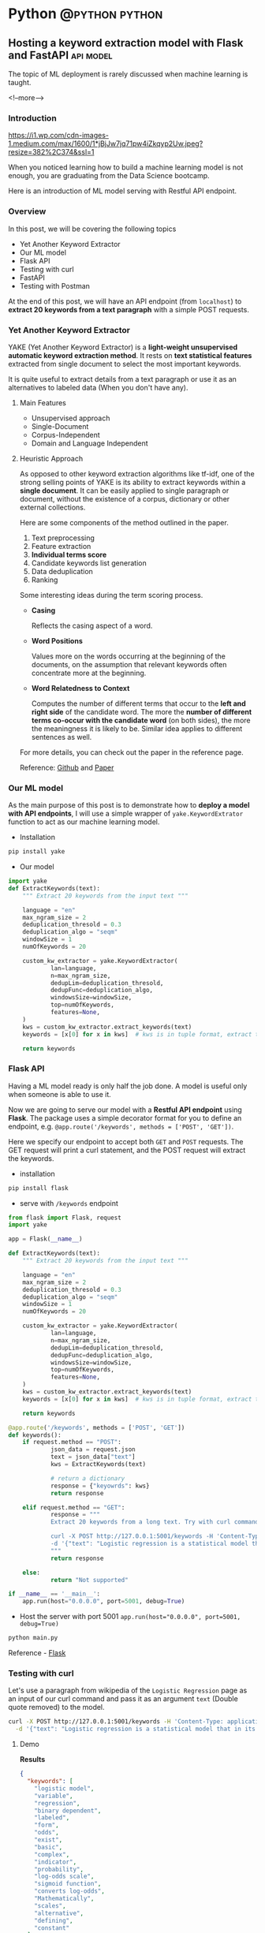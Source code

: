 #+STARTUP: content
#+OPTIONS: \n:t
#+OPTIONS: ^:{}
#+HTML_HEAD: <base target="_blank">
#+hugo_base_dir: ../
#+hugo_section: ./posts
#+hugo_weight: auto
#+hugo_auto_set_lastmod: t

#+author: Billy Lam

* Python                                                                :@python:python:

** Hosting a keyword extraction model with Flask and FastAPI     :api:model:
:PROPERTIES:
:EXPORT_FILE_NAME: model-hosting
:EXPORT_DATE: 2021-06-28
:EXPORT_HUGO_MENU: :menu "main"
:EXPORT_HUGO_WEIGHT: 20
:EXPORT_HUGO_CUSTOM_FRONT_MATTER: :nolastmod true :cover https://storage.googleapis.com/billylkc-blog-image/images/posts/12-model-hosting/thumbnails.jpg
:DESCRIPTION: Hosting a keyword extraction model with Flask and FastAPI. Deploy your ML model with RESTFUL API endpoints. YAKE keyword extractor. Swagger documentation. Post request with python.
:EXPORT_TITLE: Hosting a keyword extraction model with Flask and FastAPI
:SUMMARY: Hosting a keyword extraction model with Flask and FastAPI
:END:

The topic of ML deployment is rarely discussed when machine learning is taught.

<!--more-->

*** Introduction

[[https://i1.wp.com/cdn-images-1.medium.com/max/1600/1*jBjJw7jq71pw4iZkqyp2Uw.jpeg?resize=382%2C374&ssl=1]]

When you noticed learning how to build a machine learning model is not enough, you are graduating from the Data Science bootcamp.

Here is an introduction of ML model serving with Restful API endpoint.

*** Overview

In this post, we will be covering the following topics
- Yet Another Keyword Extractor
- Our ML model
- Flask API
- Testing with curl
- FastAPI
- Testing with Postman

At the end of this post, we will have an API endpoint (from ~localhost~) to *extract 20 keywords from a text paragraph* with a simple POST requests.

*** Yet Another Keyword Extractor

YAKE (Yet Another Keyword Extractor) is a *light-weight unsupervised automatic keyword extraction method*. It rests on *text statistical features* extracted from single document to select the most important keywords.

It is quite useful to extract details from a text paragraph or use it as an alternatives to labeled data (When you don't have any).

**** Main Features
- Unsupervised approach
- Single-Document
- Corpus-Independent
- Domain and Language Independent

**** Heuristic Approach

As opposed to other keyword extraction algorithms like tf-idf, one of the strong selling points of YAKE is its ability to extract keywords within a *single document*. It can be easily applied to single paragraph or document, without the existence of a corpus, dictionary or other external collections.

Here are some components of the method outlined in the paper.

1. Text preprocessing
2. Feature extraction
3. **Individual terms score**
4. Candidate keywords list generation
5. Data deduplication
6. Ranking

Some interesting ideas during the term scoring process.
- *Casing*

  Reflects the casing aspect of a word.

- *Word Positions*

  Values more on the words occurring at the beginning of the documents, on the assumption that relevant keywords often concentrate more at the beginning.

- *Word Relatedness to Context*

  Computes the number of different terms that occur to the *left and right side* of the candidate word. The more the **number of different terms co-occur with the candidate word** (on both sides), the more the meaningness it is likely to be. Similar idea applies to different sentences as well.

For more details, you can check out the paper in the reference page.

Reference: [[https://github.com/LIAAD/yake][Github]] and [[https://repositorio.inesctec.pt/bitstream/123456789/7623/1/P-00N-NF5.pdf][Paper]]


*** Our ML model
As the main purpose of this post is to demonstrate how to *deploy a model with API endpoints*, I will use a simple wrapper of ~yake.KeywordExtrator~ function to act as our machine learning model.

- Installation

#+BEGIN_SRC python
pip install yake
#+END_SRC

- Our model

#+BEGIN_SRC python
    import yake
    def ExtractKeywords(text):
        """ Extract 20 keywords from the input text """

        language = "en"
        max_ngram_size = 2
        deduplication_thresold = 0.3
        deduplication_algo = "seqm"
        windowSize = 1
        numOfKeywords = 20

        custom_kw_extractor = yake.KeywordExtractor(
                lan=language,
                n=max_ngram_size,
                dedupLim=deduplication_thresold,
                dedupFunc=deduplication_algo,
                windowsSize=windowSize,
                top=numOfKeywords,
                features=None,
        )
        kws = custom_kw_extractor.extract_keywords(text)
        keywords = [x[0] for x in kws]  # kws is in tuple format, extract the text part

        return keywords
#+END_SRC

*** Flask API

Having a ML model ready is only half the job done. A model is useful only when someone is able to use it.

Now we are going to serve our model with a *Restful API endpoint* using *Flask*. The package uses a simple decorator format for you to define an endpoint, e.g. ~@app.route('/keywords', methods = ['POST', 'GET'])~.

Here we specify our endpoint to accept both ~GET~ and ~POST~ requests. The GET request will print a curl statement, and the POST request will extract the keywords.

- installation
#+BEGIN_SRC python
pip install flask
#+END_SRC

- serve with ~/keywords~ endpoint
#+BEGIN_SRC python
  from flask import Flask, request
  import yake

  app = Flask(__name__)

  def ExtractKeywords(text):
      """ Extract 20 keywords from the input text """

      language = "en"
      max_ngram_size = 2
      deduplication_thresold = 0.3
      deduplication_algo = "seqm"
      windowSize = 1
      numOfKeywords = 20

      custom_kw_extractor = yake.KeywordExtractor(
              lan=language,
              n=max_ngram_size,
              dedupLim=deduplication_thresold,
              dedupFunc=deduplication_algo,
              windowsSize=windowSize,
              top=numOfKeywords,
              features=None,
      )
      kws = custom_kw_extractor.extract_keywords(text)
      keywords = [x[0] for x in kws]  # kws is in tuple format, extract the text part

      return keywords

  @app.route('/keywords', methods = ['POST', 'GET'])
  def keywords():
      if request.method == "POST":
              json_data = request.json
              text = json_data["text"]
              kws = ExtractKeywords(text)

              # return a dictionary
              response = {"keyowrds": kws}
              return response

      elif request.method == "GET":
              response = """
              Extract 20 keywords from a long text. Try with curl command. <br/><br/><br/>

              curl -X POST http://127.0.0.1:5001/keywords -H 'Content-Type: application/json' \
              -d '{"text": "Logistic regression is a statistical model that in its basic form uses a logistic function to model a binary dependent variable, although many more complex extensions exist. In regression analysis, logistic regression[1] (or logit regression) is estimating the parameters of a logistic model (a form of binary regression). Mathematically, a binary logistic model has a dependent variable with two possible values, such as pass/fail which is represented by an indicator variable, where the two values are labeled 0 and 1. In the logistic model, the log-odds (the logarithm of the odds) for the value labeled 1 is a linear combination of one or more independent variables (predictors); the independent variables can each be a binary variable (two classes, coded by an indicator variable) or a continuous variable (any real value). The corresponding probability of the value labeled 1 can vary between 0 (certainly the value 0) and 1 (certainly the value 1), hence the labeling; the function that converts log-odds to probability is the logistic function, hence the name. The unit of measurement for the log-odds scale is called a logit, from logistic unit, hence the alternative names. Analogous models with a different sigmoid function instead of the logistic function can also be used, such as the probit model; the defining characteristic of the logistic model is that increasing one of the independent variables multiplicatively scales the odds of the given outcome at a constant rate, with each independent variable having its own parameter; for a binary dependent variable this generalizes the odds ratio."}'
              """
              return response

      else:
              return "Not supported"

  if __name__ == '__main__':
      app.run(host="0.0.0.0", port=5001, debug=True)

#+END_SRC

- Host the server with port 5001 ~app.run(host="0.0.0.0", port=5001, debug=True)~
#+BEGIN_SRC bash
python main.py
#+END_SRC

Reference - [[https://flask.palletsprojects.com/en/2.0.x/][Flask]]

*** Testing with curl

Let's use a paragraph from wikipedia of the ~Logistic Regression~ page as an input of our curl command and pass it as an argument ~text~ (Double quote removed) to the model.

#+BEGIN_SRC bash
curl -X POST http://127.0.0.1:5001/keywords -H 'Content-Type: application/json' \
  -d '{"text": "Logistic regression is a statistical model that in its basic form uses a logistic function to model a binary dependent variable, although many more complex extensions exist. In regression analysis, logistic regression[1] (or logit regression) is estimating the parameters of a logistic model (a form of binary regression). Mathematically, a binary logistic model has a dependent variable with two possible values, such as pass/fail which is represented by an indicator variable, where the two values are labeled 0 and 1. In the logistic model, the log-odds (the logarithm of the odds) for the value labeled 1 is a linear combination of one or more independent variables (predictors); the independent variables can each be a binary variable (two classes, coded by an indicator variable) or a continuous variable (any real value). The corresponding probability of the value labeled 1 can vary between 0 (certainly the value 0) and 1 (certainly the value 1), hence the labeling; the function that converts log-odds to probability is the logistic function, hence the name. The unit of measurement for the log-odds scale is called a logit, from logistic unit, hence the alternative names. Analogous models with a different sigmoid function instead of the logistic function can also be used, such as the probit model; the defining characteristic of the logistic model is that increasing one of the independent variables multiplicatively scales the odds of the given outcome at a constant rate, with each independent variable having its own parameter; for a binary dependent variable this generalizes the odds ratio."}'
#+END_SRC

**** Demo



[[https://storage.googleapis.com/billylkc-blog-image/images/posts/12-model-hosting/flask-q.gif]]



*Results*
#+BEGIN_SRC json
{
  "keywords": [
    "logistic model",
    "variable",
    "regression",
    "binary dependent",
    "labeled",
    "form",
    "odds",
    "exist",
    "basic",
    "complex",
    "indicator",
    "probability",
    "log-odds scale",
    "sigmoid function",
    "converts log-odds",
    "Mathematically",
    "scales",
    "alternative",
    "defining",
    "constant"
  ]
}

#+END_SRC



The result is actually quite good given its unsupervised nature. We can see some important keywords like *log-odds, sigmoid function and binary* in the result.


*** FastAPI

Apart from Flask that we just introduced, there is another popular package to host API endpoints - FastAPI. \\

*FastAPI* is a modern, fast and popular web framework for building APIs based on standard Python type hints. It is a high performant package, and it is on par with some popular framework written in **NodeJS** and **Go**.

Let's try to host our keywords model again with FastAPI.

- Key steps

  + Both *Input* and *Output Object* inherit ~pydantic.Basemodel~ object
  + Use python *type hints* ~str~ (input) and ~List[str]~ (output) to define field types of the objects
  + Use Objects as input/output parameter =Response/Paragraph=

#+BEGIN_SRC python
  # Input object with a text field
  class Paragraph(BaseModel):
      text: str

  # Output object with keywords as field
  class Response(BaseModel):
      keywords: List[str]

  @app.post("/keywords", response_model=Response)
  def keywords_two(p: Paragraph):
      ...
      return Response(keywords=kw)

#+END_SRC

- Code
#+BEGIN_SRC python
  from fastapi import FastAPI
  from pydantic import BaseModel
  from typing import List
  import yake

  # Input
  class Paragraph(BaseModel):
      text: str

  # Output
  class Response(BaseModel):
      keywords: List[str]

  app = FastAPI()

  def ExtractKeywords(text):
      """ Extract 20 keywords from the input text """

      language = "en"
      max_ngram_size = 2
      deduplication_thresold = 0.3
      deduplication_algo = "seqm"
      windowSize = 1
      numOfKeywords = 20

      custom_kw_extractor = yake.KeywordExtractor(
          lan=language,
          n=max_ngram_size,
          dedupLim=deduplication_thresold,
          dedupFunc=deduplication_algo,
          windowsSize=windowSize,
          top=numOfKeywords,
          features=None,
      )
      kws = custom_kw_extractor.extract_keywords(text)
      keywords = [x[0] for x in kws]  # kws is in tuple format, extract the text part

      return keywords


  @app.post("/keywords", response_model=Response)
  def keywords(p: Paragraph):
      kw = ExtractKeywords(p.text)
      return Response(keywords=kw)

#+END_SRC

- Host

  a) Install fastapi and uvicorn
  #+BEGIN_SRC bash
    pip install fastapi
    pip install uvicorn
  #+END_SRC

  b) Host FastAPI with uvicorn
  #+BEGIN_SRC bash
    uvicorn main:app --host 0.0.0.0 --port 5001 --reload --debug --workers 3
  #+END_SRC

- Documentation

  FastAPI creates a documentation page for you by default using the [[https://swagger.io/tools/swagger-ui/][Swagger UI]]. You can open the documentation page with ~http://localhost:5001/docs~.
  If you follow the schema definition, you can have a nice looking API documentation with some examples as well.

#+CAPTION: Auto generated Swagger API doc
[[https://storage.googleapis.com/billylkc-blog-image/images/posts/12-model-hosting/swagger.png]]

Reference - [[https://fastapi.tiangolo.com/https://fastapi.tiangolo.com/][FastAPI]] and [[https://fastapi.tiangolo.com/tutorial/schema-extra-example/][Declare Request Example]]

*** Testing with Postman

**** Demo


[[https://storage.googleapis.com/billylkc-blog-image/images/posts/12-model-hosting/fastapi-q.gif]]

*** Complete example

You can find the complete examples here - [[https://github.com/billylkc/blogposts/blob/7_flask_api/main.py][Flask]] and [[https://github.com/billylkc/blogposts/blob/8_fastapi/main.py][FastAPI]]


*** Final thoughts

Here we introduced two different frameworks (*Flask* and *FastAPI*) to serve our keyword extraction model on our local machine. While Flask being more popular among web developers, and FastAPI being more performant, it is both pretty easy to use.

Hopefully you can see how easy it is for you to host the model using the frameworks. If you have any questions or feedback, feel free to leave a comment.

Happy Coding!


_

Reference:
- Photo by [Ilyuza Mingazova](https://unsplash.com/@ilyuza?utm_source=unsplash&utm_medium=referral&utm_content=creditCopyText) on [Unsplash](https://unsplash.com/s/photos/serfing?utm_source=unsplash&utm_medium=referral&utm_content=creditCopyText)
- YAKE - [[https://github.com/LIAAD/yake][Github]] and [[https://repositorio.inesctec.pt/bitstream/123456789/7623/1/P-00N-NF5.pdf][Paper]]
- Flask and FastAPI - [[https://flask.palletsprojects.com/en/2.0.x/][Here]] and [[https://fastapi.tiangolo.com/https://fastapi.tiangolo.com/][Here]]



** TODO Definitive guide to python debugging with pdb and VS Code :workflow:
:PROPERTIES:
:EXPORT_FILE_NAME: python-debugging-with-pdb
:EXPORT_DATE: 2021-07-12
:EXPORT_HUGO_MENU: :menu "main"
:EXPORT_HUGO_WEIGHT: 20
:EXPORT_HUGO_CUSTOM_FRONT_MATTER: :nolastmod true :cover https://storage.googleapis.com/billylkc-blog-image/images/posts/14-debug/thumbnails.jpg
:DESCRIPTION: Definitive guide to python debugging with pdb and Visual Studio Code for Data Scientist. pdb cheatsheet.
:EXPORT_TITLE: Definitive guide to python debugging with pdb and Visual Studio Code
:SUMMARY: Definitive guide to python debugging with pdb and Visual Studio Code.
:END:

I don't know where you are, I don't know how you work. But I will find you, And.. \\


I will fix you - TheRaxTon

<!--more-->

*** Introduction
#+BEGIN_QUOTE
The only way to be a zero bug programmer is to not write any code. No Cap.
#+END_QUOTE

Tooling plays an important roles in debugging. It is like you can do all your calculation with a pen, it is just easier with a calculator.

This post is a gentle introduction of the debugging tools ~pdb~ and ~debugging mode~ in Visual Studio Code. Hopefully you will have a better understanding on what functionalities a good debugger offers.

*** Overview
In this post, we will be covering the following topics
- Create a group by function for debugging
- Introduction to pdb
- pdb demo
- Debugging in Visual Studio Code
- Debug mode Demo

*** Create a group by function for debugging
Turns out it is not easy for me to find a good function for debugging demo. I am just going to use one of my favorite ~group by apply~ function for demostration. It seems a lot of code, but it simply generates some dummy grouped data, then run a regression model for each group.

\\

**Functions**
1. *generate_trend* - Generates dummy trend data with slope and intercept with a gaussian noise

2. *generate_noise* - A wrapper function to return a guassian noise

3. *build_super_model* - Just a simple regression model with a cool name

4. *main* - Calls the group by apply function and display the result

\\

**** a) Generate trend

A simple function to generate dummy data with a slope and intercept

#+BEGIN_SRC python
  def generate_trend(slope, intercept, group, size=1000):
      """ Generate dummy trend data with slope and intercept with a gaussian noise """

      idx = np.arange(start=1, stop=size + 1, step=1)
      y = [slope * x + intercept for x in idx]
      noise = generate_noise(0, 3, size)

      dict = {
              "x": idx,
              "y": np.add(y, noise),
              "group": group,
      }
      df = pd.DataFrame(dict)

      return df


  def generate_noise(mu, sigma, size):
      """ Gaussian noise """
      return np.random.normal(mu, sigma, size)
#+END_SRC

Result
#+BEGIN_SRC python
df = generate_trend(slope=2, intercept=3, group="A", size=5)
print(df)

    x   y        group
0   1   6.490142     A
1   2   6.585207     A
2   3  10.943066     A
3   4  15.569090     A
4   5  12.297540     A

#+END_SRC

**** b) Generate noise

Wrapper function to generate a guassian noise

#+BEGIN_SRC python
  def generate_noise(mu, sigma, size):
        """ Gaussian noise """
        return np.random.normal(mu, sigma, size)
#+END_SRC

Result
#+BEGIN_SRC python
  noise = generate_noise(mu=0, sigma=1, size=10)
  print(noise)

  [ 0.49671415 -0.1382643   0.64768854  1.52302986 -0.23415337 -0.23413696
    1.57921282  0.76743473 -0.46947439  0.54256004]
#+END_SRC

**** c ) Build super model
#+BEGIN_SRC python
  def build_super_model(dd):
      """
      Super Model

      Args:
        dd (Dataframe): Grouped Dataframe

      Return:
        result (Dataframe): Linear Model coefficient with Test set evlauation metrics (e.g. rmse, mape, etc..)
      """
      # TODO: add cross validation
      # Split training and testing set
      X = np.array(dd.x).reshape((-1, 1))
      y = dd.y
      X_train, X_test, y_train, y_test = train_test_split(
              X, y, test_size=0.2, random_state=42
      )

      # Fit model with train set
      lm = LinearRegression()
      lm.fit(X_train, y_train)

      # Predict on test set
      y_pred = lm.predict(X_test)
      rmse = mean_squared_error(y_test, y_pred, squared=False)
      mape = mean_absolute_percentage_error(y_test, y_pred)

      result = pd.DataFrame.from_dict(
              {
                      "coef": lm.coef_,
                      "intercept": lm.intercept_,
                      "rmse": rmse,
                      "mape": mape,
              }
      )

      return result
#+END_SRC

Result
#+BEGIN_SRC python
  df_A = generate_trend(slope=2.3, intercept=3.1, group="A", size=1_000)
  df_B = generate_trend(slope=1, intercept=2, group="B", size=1_000)
  df = pd.concat(objs=[df_A, df_B], axis=0)
  result = df.groupby("group").apply(lambda x: build_super_model(x))
  result = result.droplevel(1)
  result.reset_index(drop=False, inplace=True)

  print(result)

      group     coef  intercept      rmse      mape
    0     A  2.30039   2.982111  2.924085  0.004046
    1     B  0.99966   2.425999  3.011673  0.010840


#+END_SRC

**** d ) Main function

#+BEGIN_SRC python
  def main():

      slopes = [1, 0.4, 0.8]
      intercepts = [3, 4, 5]
      groups = ["a", "b", "c"]

      dfs = map(
              generate_trend,
              slopes,
              intercepts,
              groups,
      )
      df = pd.concat(dfs, 0)

      result = df.groupby("group").apply(lambda x: build_super_model(x))
      result = result.droplevel(1)
      result.reset_index(drop=False, inplace=True)

      # Print result
      print("------------------")
      print("Raw Data \n")
      print(df.head())
      print(df.shape)

      print("------------------")
      print("Predicted \n")
      print(result)

      print("------------------")
      print("Actual \n")
      dict = {
              "group": groups,
              "coef": slopes,
              "intercepte": intercepts,
      }
      print(pd.DataFrame.from_dict(dict))
      print("------------------")


  if __name__ == "__main__":
        main()

#+END_SRC

Result
#+BEGIN_SRC python
------------------
Raw Data

   x          y group
0  1   5.490142     a
1  2   4.585207     a
2  3   7.943066     a
3  4  11.569090     a
4  5   7.297540     a
(3000, 3)
------------------
Predicted

  group      coef  intercept      rmse      mape
0     a  1.000390   2.882111  2.924085  0.009209
1     b  0.399660   4.425999  3.011673  0.024028
2     c  0.800198   4.965771  2.989898  0.014437
------------------
Actual

  group  coef  intercepte
0     a   1.0           3
1     b   0.4           4
2     c   0.8           5
------------------


#+END_SRC

Hey you made it this far for our demo settings. Congrats!    \\

Now let the fun part begins! This example is specifically picked so that you know what it does, but you may not understand fully for some of the steps.

*** pdb

The Python debugger ~pdb~ implements an **interactive debugging environment** that you can use with any of your programs written in Python.

With features that let you pause your program, look at what values your variables are set to, and go through program execution in a discrete step-by-step manner, you can more fully understand what your program is doing and find bugs that exist in the logic or troubleshoot known issues.

Here is a little Cheatsheet.

\\

*Basic commands*
#+CAPTION: Basic commands
#+ATTR_HTML: :class table table-striped table-dark
| Command               | Description                 |
|-----------------------+-----------------------------|
| **(h)** help          | List all available commands |
| **(q)** quit          | Quit debug session          |
| **(l)** list          | List a few lines            |
| **(b 10)** breakpoint | Set break point at line 10  |


#+CAPTION: Navigation and debugging
| Command                          | Description                   |
|----------------------------------+-------------------------------|
| **(l)** list                     | List a few lines              |
| **(n)** next                     | Move to next line             |
|----------------------------------+-------------------------------|
| **(s)** step                     | Step into function            |
| **(j)** jump                     | Jump                          |
| **ENTER**                        | Repeat last command           |
| **(p)** print **/expr/**         | Print variable /expr/         |
| **(pp)** pretty print **/expr/** | Pretty Print /expr/           |
|----------------------------------+-------------------------------|
| **(b)** break                    | Show all break point          |
| **(b)** break **/num/**          | Set break point at line /num/ |
| **(c)** continue                 | Continue til next break point |
|----------------------------------+-------------------------------|
| **locals()**                     | List local variables          |

Reference: [[https://appletree.or.kr/quick_reference_cards/Python/Python%20Debugger%20Cheatsheet.pdf][Python Debugger Cheatsheet]]

*** Demo Demo
Debugging plans
-

*** Debugging in Visual Studio Code
*** Final thoughts

By now you should have a basic understanding of how debugging works in Python, as well as the tools available in pdb (standard library), to graphical debugging (IDE like Visual Studio Code). Using a debugger for your codebases is really going to supercharge your productivity. Let's give it a try today!


Happy Coding!


_

Reference:
- Photo by [Nubelson Fernandes](https://unsplash.com/@nublson?utm_source=unsplash&utm_medium=referral&utm_content=creditCopyText) on [Unsplash](https://unsplash.com/s/photos/debugging?utm_source=unsplash&utm_medium=referral&utm_content=creditCopyText)


** Getting HKEX data with Quandl in Python                             :api:
:PROPERTIES:
:EXPORT_FILE_NAME: hkex-with-python
:EXPORT_DATE: 2021-06-21
:EXPORT_HUGO_MENU: :menu "main"
:EXPORT_HUGO_WEIGHT: 30
:EXPORT_HUGO_CUSTOM_FRONT_MATTER: :nolastmod true :cover https://storage.googleapis.com/billylkc-blog-image/images/posts/11-quandl/thumbnails.jpg
:DESCRIPTION: Getting HKEX data with Quandl in Python. Historical daily HKEX data using API. Stock exchange in Yahoo Finance Hong Kong.
:EXPORT_TITLE: Getting HKEX data with Quandl in Python
:SUMMARY: Getting HKEX data with Quandl in Python
:END:

Free alternatives to get HKEX daily stock data after Yahoo Finance

<!--more-->

*** Introduction
Free Quandl Stock API for HK stock data.

Getting a stable source of daily stock data is all I needed. And since Yahoo Finance shutdown their API, I have been looking for a free alternative data source. In this post, I will quickly show you how we can get some daily stock price data from HK Stock Exchange Market with the [[https://www.quandl.com/][Quandl]] Python API.


*** Overview

In this article, we will be covering the following topics

- Introduction to Quandl Python API

- Basic setup and quick exploration

- Getting 10 days of records for all stocks

*** Quandl Python API
**Quandl** is a marketplace for financial, economic and alternative data delivered in modern formats for today's financial analysts. It provides free API (Python, Excel, Matlab, R, etc..) for registered users. You can register and get a **free API key** - [[https://www.quandl.com/sign-up][Here]]. The setup should be quite straight forward.

Here is an usage table of the free tier for your reference. We will be using the free tier as an example.

#+CAPTION: Rate Limits
|---------+-------------------+--------------------|
| Tier    | Requests per Day  | Concurrent Request |
|---------+-------------------+--------------------|
| Free    | 50,000 calls/day  | 1                  |
| Premium | 720,000 calls/day | -                  |
|---------+-------------------+--------------------|

Reference: [[https://help.quandl.com/article/132-how-much-does-quandl-data-cost][Quandl Pricing]] and [[https://docs.quandl.com/docs][Usage rate]]

*** Basic setup and quick exploration

**** a) Install package

#+BEGIN_EXAMPLE
pip install quandl
#+END_EXAMPLE

**** b) Set up environment variable

Given that the free API key is not a 'secret' secret. Putting the token in an environment variable would serve the purpose for this demo.


- Open your =~/.bashrc= and add the following line **(Persistent)** \\

In =~/.bashrc=


  #+BEGIN_SRC bash
    export QUANDL_TOKEN="YOUR_API_TOKEN"
  #+END_SRC

In command line


  #+BEGIN_SRC bash
    source ~/.bashrc
  #+END_SRC

- Or simply run in the command line **(One off)**


  #+BEGIN_SRC bash
    export QUANDL_TOKEN="YOUR_API_TOKEN"
  #+END_SRC

**** c) Quick demo

It is quite straight forward to get the data, just call it with the **stock code** ~HKEX/00005~ and ~quandl.get~ function.

#+BEGIN_SRC python :session :results value
  import os
  import requests
  import pandas as pd
  import quandl
  import numpy as np

  pd.set_option('display.max_columns', None)
  quandl.ApiConfig.api_key = os.environ['QUANDL_TOKEN']

  num = 5     # HSBC
  code = str(num).zfill(5)
  code_str = "HKEX/{}".format(code)
  data = quandl.get(code_str, rows = 10)
  data['Code'] = code

  print(data)

#+END_SRC



*** Getting data

Let's extend our example and try to get **all the stocks** in the past 10 days.

**** a) Get a list of all codes

As the list of all listed companies are likely to change, let's get the latest one from the HKEX page - [[https://www.hkexnews.hk/sdw/search/stocklist_c.aspx?sortby=stockcode&shareholdingdate=20210621][Here]].

We are going to the page, get the text from the cells of the table, then use regular expression to capture the stock code with 5 digits value (e.g. 00005). I will leave the introduction to BeautifulSoup for another post 😁.

#+BEGIN_SRC python
  from bs4 import BeautifulSoup
  from datetime import datetime
  from typing import List
  import requests
  import re
  import pandas as pd
  import numpy as np
  import quandl


  def get_codes() -> List[int]:

      """
      Get all the codes from the listed companies in HK main board from HKEX page

      Args:
              None

      Returns:
              codes ([]int): List of codes in HKEX main board

      Example:
              codes = get_codes()

      Data preview:
              [1, 2, 3, 4, 5, 6, 7, 8, 9, 10, ..]
      """

      regex = re.compile(r"\s*(\d{5})(.*)")  # Get 5 digit codes only
      url = "https://www.hkexnews.hk/sdw/search/stocklist_c.aspx?sortby=stockcode&shareholdingdate={}".format(
              datetime.today().strftime("%Y%m%d")
      ) # derive url, e.g. https://www.hkexnews.hk/sdw/search/stocklist_c.aspx?sortby=stockcode&shareholdingdate=20210621

      res = requests.get(url)
      soup = BeautifulSoup(res.text, "html.parser")

      codes = []
      for s in soup.select("table.table > tbody > tr"):
              text = s.get_text().replace(" ", "").strip()  # Replace extra spaces
              matchResult = regex.search(text)

              if matchResult:
                      code = int(matchResult.group(1).lstrip("0"))  # Convert to int, e.g. 00005 to 5

                      if code <= 10000:  # main board only
                              codes.append(code)

      return codes

#+END_SRC

**** b) Get individual stock (First try)

Here we are having a function with input as stock code (int) and return a dataframe of the historical records.

**Remarks**: This implementation is **rate limited** with the package function =quandl.get= as free account.

#+BEGIN_SRC python
  import pandas as pd
  import numpy as np
  import quandl

  pd.set_option("display.max_columns", None)
  quandl.ApiConfig.api_key = os.environ["QUANDL_TOKEN"]

  def get_stock(num: int, nrow: int = 10) -> pd.DataFrame:

      """
      Call Quandl API to get the historical data for the stock number (Rate limited)
      """

      code = str(num).zfill(5)
      code_str = "HKEX/{}".format(code)  # e.g. HKEX/00005

      try:
              data = quandl.get(code_str, rows = nrow)
              data['Code'] = code

              col_name = data.columns.tolist()
              clean_col_name = [re.sub(r'\W+', '', x) for x in col_name]  # Replace special character in column name
              col_dict = dict(zip(col_name, clean_col_name))

              data.rename(columns=col_dict, inplace=True)
              print("Finished getting code - {}".format(code))

              return(data)

      except Exception as e:
              print("No records - {}".format(code))
              print(e)

#+END_SRC

**** c) Get individual stock (Second Try)

Turns out there is no rate limits for the GET requests. Let's do it again with =requests.get= and =io.StringIO=.

#+BEGIN_SRC python
    from datetime import datetime
    import pandas as pd
    import numpy as np
    import requests
    import io
    import os

    quandl.ApiConfig.api_key = os.environ["QUANDL_TOKEN"]

    def get_stock(num: int, nrow: int = 10) -> pd.DataFrame:

        """
        Call Quandl API to get the historical data for the stock number using GET requests

        Args:
                num (int): Stock num, e.g. 5
                nrow (int): No of rows specified in the API calls. Default 10

        Returns:
                data (Dataframe): Dataframe returned from Quandl API

        Example:
                data = get_stock(num=1, nrow=10)

        TODO:
                Add date parameter to specify the latest date of the call

        Data preview:
                                      NominalPrice NetChange Change    Bid    Ask   PEx   High    Low  PreviousClose  ShareVolume000  Turnover000 LotSize   code
          Date
          2019-03-19         80.45      None   None  80.40  80.45  None  81.15  80.20          80.95          7374.0     593781.0    None  00001
          2019-03-20         82.50      None   None  82.50  82.55  None  83.30  80.30          80.45         12420.0    1018144.0    None  00001
          2019-03-21         81.60      None   None  81.60  81.75  None  83.50  81.60          82.50         12224.0    1009254.0    None  00001
          2019-03-22         83.80      None   None  83.75  83.80  None  84.65  82.85          81.60         13478.0    1124179.0    None  00001
        """
        today = datetime.today().strftime("%Y-%m-%d")  # e.g. 2021-06-23
        code = str(num).zfill(5)
        code_str = "HKEX/{}".format(code)  # e.g. HKEX/00005

        # Get from csv
        endpoint = "https://www.quandl.com/api/v3/datasets/{}/data.csv?limit={}&end_date={}&order={}&api_key={}".format(
                code_str,
                nrow,
                today,
                "desc",
                quandl.ApiConfig.api_key,
        )
        r = requests.get(endpoint).content
        data = pd.read_csv(io.StringIO(r.decode("utf-8")))

        data["Code"] = code

        # Check if there is any error message
        col_name = data.columns.tolist()
        if "message" in col_name:
                raise Exception("Incorrect stock code - {}".format(code))

        clean_col_name = [re.sub(r"\W+", "", x) for x in col_name]  # Replace special character in column name
        col_dict = dict(zip(col_name, clean_col_name))

        data.rename(columns=col_dict, inplace=True)
        print("Finished getting code - {}".format(code))

        return data

#+END_SRC


**** d) Get all stocks

We finally loop through all the codes and concat the results to a single dataframe.

#+BEGIN_SRC python
  def get_all_stock(nrow: int = 10) -> pd.DataFrame:
      """ Loop through the list of codes, and concat the results to a single dataframe. """
      codes = get_codes()
      codes = codes[0:10] # Hardcorded 20 stocks for demostration.

      # Initialize result dataframe
      result = pd.DataFrame()
      for code in codes:
              try:
                      data = get_stock(code, nrow)
                      result = pd.concat([result, data], sort=True)

              except Exception as e:
                      print("No records")
                      print(e)

      return result

#+END_SRC

**** e) Complete example

#+BEGIN_SRC python
    from bs4 import BeautifulSoup
    from datetime import datetime
    from typing import List
    import requests
    import re
    import os
    import io
    import pandas as pd
    import numpy as np
    import quandl

    pd.set_option("display.max_columns", None)
    quandl.ApiConfig.api_key = os.environ["QUANDL_TOKEN"]


    def get_codes() -> List[int]:

        """
        Get all the codes from the listed companies in HK main board from HKEX page

        Args:
                None

        Returns:
                codes ([]int): List of codes in HKEX main board

        Example:
                codes = get_codes()

        Data preview:
                [1, 2, 3, 4, 5, 6, 11,..]
        """

        regex = re.compile(r"\s*(\d{5})(.*)")  # Get 5 digit codes only
        url = "https://www.hkexnews.hk/sdw/search/stocklist_c.aspx?sortby=stockcode&shareholdingdate={}".format(
                datetime.today().strftime("%Y%m%d")
        )  # derive url, e.g. https://www.hkexnews.hk/sdw/search/stocklist_c.aspx?sortby=stockcode&shareholdingdate=20210621

        res = requests.get(url)
        soup = BeautifulSoup(res.text, "html.parser")

        codes = []
        for s in soup.select("table.table > tbody > tr"):
                text = s.get_text().replace(" ", "").strip()  # Replace extra spaces
                matchResult = regex.search(text)

                if matchResult:
                        code = int(matchResult.group(1).lstrip("0"))  # Convert to int, e.g. 00005 to 5

                        if code <= 10000:  # main board only
                                    codes.append(code)

        return codes


    def get_stock(num: int, nrow: int = 10) -> pd.DataFrame:

        """
        Call Quandl API to get the historical data for the stock number using GET requests

        Args:
           num (int): Stock num, e.g. 5
           nrow (int): No of rows specified in the API calls. Default 10

        Returns:
           data (Dataframe): Dataframe returned from Quandl API

        Example:
           data = get_stock(num=1, nrow=10)

        TODO:
           Add date parameter to specify the latest date of the call

        Data preview:
                                      NominalPrice NetChange Change    Bid    Ask   PEx   High    Low  PreviousClose  ShareVolume000  Turnover000 LotSize   code
          Date
          2019-03-19         80.45      None   None  80.40  80.45  None  81.15  80.20          80.95          7374.0     593781.0    None  00001
          2019-03-20         82.50      None   None  82.50  82.55  None  83.30  80.30          80.45         12420.0    1018144.0    None  00001
          2019-03-21         81.60      None   None  81.60  81.75  None  83.50  81.60          82.50         12224.0    1009254.0    None  00001
          2019-03-22         83.80      None   None  83.75  83.80  None  84.65  82.85          81.60         13478.0    1124179.0    None  00001
        """

        today = datetime.today().strftime("%Y-%m-%d")  # e.g. 2021-06-23
        code = str(num).zfill(5)
        code_str = "HKEX/{}".format(code)  # e.g. HKEX/00005

        # Get from csv
        endpoint = "https://www.quandl.com/api/v3/datasets/{}/data.csv?limit={}&end_date={}&order={}&api_key={}".format(
                code_str,
                nrow,
                today,
                "desc",
                quandl.ApiConfig.api_key,
        )
        r = requests.get(endpoint).content
        data = pd.read_csv(io.StringIO(r.decode("utf-8")))

        data["Code"] = code

        # Check if there is any error message
        col_name = data.columns.tolist()
        if "message" in col_name:
                raise Exception("Incorrect stock code - {}".format(code))

        clean_col_name = [re.sub(r"\W+", "", x) for x in col_name]  # Replace special character in column name
        col_dict = dict(zip(col_name, clean_col_name))

        data.rename(columns=col_dict, inplace=True)
        print("Finished getting code - {}".format(code))

        return data


    def get_all_stock(nrow: int = 10) -> pd.DataFrame:

        """ Loop through the list of codes, and concat the results to a single dataframe. """

        codes = get_codes()
        codes = codes[0:20]  # Hardcorded 20 stocks for demostration.

        # Initialize result dataframe
        result = pd.DataFrame()

        for code in codes:
                try:

                        data = get_stock(code, nrow)
                        result = pd.concat([result, data], sort=True)
                        print("=========================")
                        print(code)
                        print(data.head())

                except Exception as e:
                        print("No records")
                        print(e)

        return result


    def main():
        df = get_all_stock()
        print(df)


    if __name__ == "__main__":
        main()

#+END_SRC


The complete code example can be found - [[https://github.com/billylkc/blogposts/blob/6_quandl_py/main.py][Here]]


*Demo* \\


[[https://storage.googleapis.com/billylkc-blog-image/images/posts/11-quandl/demo-q.gif]]

*** Final Thoughts

With the example here, you should be able to get a daily update of HKEX stock data for analysis. It would be quite easy to save the data into a DBMS like mysql or postgresql too.

Happy Coding!


_


Reference
- Photo by [Jamie Street](https://unsplash.com/@jamie452?utm_source=unsplash&utm_medium=referral&utm_content=creditCopyText) on [Unsplash](https://unsplash.com/s/photos/stock?utm_source=unsplash&utm_medium=referral&utm_content=creditCopyText)



** Python Cheatsheet                                           :python:workflow:
:PROPERTIES:
:EXPORT_FILE_NAME: python-cheatsheet
:EXPORT_DATE: 2021-06-17
:EXPORT_HUGO_MENU: :menu "main"
:EXPORT_HUGO_WEIGHT: 30
:EXPORT_HUGO_CUSTOM_FRONT_MATTER: :nolastmod true :cover https://storage.googleapis.com/billylkc-blog-image/images/posts/9-cheatsheet/thumbnails.jpg
:DESCRIPTION: Python Cheatsheet
:EXPORT_TITLE: Python Cheatsheet
:SUMMARY: Python Cheatsheet
:END:

Dont ask me about the syntax. I look it up on Google and API documentations. And now ~cht.sh~ too.

<!--more-->

*** Introduction

If you are having trouble to remember the exact syntax no matter how many times you've used it, you are not alone.

There is a community driven programming cheatsheet, so you can lookup the common usage of the function and it gives you a quick example to refresh your memories.

Introducing the ultimate programming cheatsheet - *cheat.sh* ([[https://cht.sh/][Official Site]]).
#+BEGIN_EXAMPLE
      _                _         _    __
  ___| |__   ___  __ _| |_   ___| |__ \ \      The only cheat sheet you need
 / __| '_ \ / _ \/ _` | __| / __| '_ \ \ \     Unified access to the best
| (__| | | |  __/ (_| | |_ _\__ \ | | |/ /     community driven documentation
 \___|_| |_|\___|\__,_|\__(_)___/_| |_/_/      repositories of the world

#+END_EXAMPLE

*** Why Cheatsheet
- **Straight to the point.** Quickly give you some useful code snippets.

- **Efficiency.** Stay in your editor while searching.

- **Easy context switching.** Extremely useful when you need to constantly switching between different programming languages. (e.g. Python, R, Spark, etc..)

*** Some Examples

1) Python group by lambda

   ~curl http://cht.sh/python/group+by+lambda~

   #+BEGIN_SRC python

     #  The apply method itself passes each "group" of the groupby object as
     #  the first argument to the function. So it knows to associate 'Weight'
     #  and "Quantity" to `a` and `b` based on position. (eg they are the 2nd
     #  and 3rd arguments if you count the first "group" argument.

     df = pd.DataFrame(np.random.randint(0,11,(10,3)), columns = ['num1','num2','num3'])
     df['category'] = ['a','a','a','b','b','b','b','c','c','c']
     df = df[['category','num1','num2','num3']]
     df

     category  num1  num2  num3
     0        a     2     5     2
     1        a     5     5     2
     2        a     7     3     4
     3        b    10     9     1
     4        b     4     7     6
     5        b     0     5     2
     6        b     7     7     5
     7        c     2     2     1
     8        c     4     3     2
     9        c     1     4     6

     gb = df.groupby('category')

     #  implicit argument is each "group" or in this case each category

     gb.apply(lambda grp: grp.sum())

     #  The "grp" is the first argument to the lambda function
     #  notice I don't have to specify anything for it as it is already,
     #  automatically taken to be each group of the groupby object

     category  num1  num2  num3
     category
     a             aaa    14    13     8
     b            bbbb    21    28    14
     c             ccc     7     9     9

     #  So apply goes through each of these and performs a sum operation

     print(gb.groups)
     {'a': Int64Index([0, 1, 2], dtype='int64'), 'b': Int64Index([3, 4, 5, 6], dtype='int64'), 'c': Int64Index([7, 8, 9], dtype='int64')}

     print('1st GROUP:\n', df.loc[gb.groups['a']])
     1st GROUP:
     category  num1  num2  num3
     0        a     2     5     2
     1        a     5     5     2
     2        a     7     3     4

     print('SUM of 1st group:\n', df.loc[gb.groups['a']].sum())

     SUM of 1st group:
     category    aaa
     num1         14
     num2         13
     num3          8
     dtype: object

     #  Notice how this is the same as the first row of our previous operation
     #
     #  So apply is _implicitly_ passing each group to the function argument
     #  as the first argument.
     #
     #  From the [docs](https://pandas.pydata.org/pandas-
     #  docs/stable/generated/pandas.core.groupby.GroupBy.apply.html)
     #
     #  > GroupBy.apply(func, *args, **kwargs)
     #  >
     #  > args, kwargs : tuple and dict
     #  >> Optional positional and keyword arguments to pass to func
     #
     #  Additional Args passed in "\*args" get passed _after_ the implicit
     #  group argument.
     #
     #  so using your code

     gb.apply(lambda df,a,b: sum(df[a] * df[b]), 'num1', 'num2')

     category
     a     56
     b    167
     c     20
     dtype: int64

     #  here 'num1' and 'num2' are being passed as _additional_ arguments to
     #  each call of the lambda function
     #
     #  So apply goes through each of these and performs your lambda operation

     # copy and paste your lambda function
     fun = lambda df,a,b: sum(df[a] * df[b])

     print(gb.groups)
     {'a': Int64Index([0, 1, 2], dtype='int64'), 'b': Int64Index([3, 4, 5, 6], dtype='int64'), 'c': Int64Index([7, 8, 9], dtype='int64')}

     print('1st GROUP:\n', df.loc[gb.groups['a']])

     1st GROUP:
     category  num1  num2  num3
     0        a     2     5     2
     1        a     5     5     2
     2        a     7     3     4

     print('Output of 1st group for function "fun":\n',
           fun(df.loc[gb.groups['a']], 'num1','num2'))

     Output of 1st group for function "fun":
     56

     #  [RSHAP] [so/q/47551251] [cc by-sa 3.0]

   #+END_SRC

2) R ggplot scatter

   ~curl http://cht.sh/r/ggplot2+scatter~

   #+BEGIN_SRC r

     # question_id: 7714677
     # One way to deal with this is with alpha blending, which makes each
     # point slightly transparent. So regions appear darker that have more
     # point plotted on them.
     #
     # This is easy to do in `ggplot2`:

     df <- data.frame(x = rnorm(5000),y=rnorm(5000))
     ggplot(df,aes(x=x,y=y)) + geom_point(alpha = 0.3)

     # ![enter image description here][1]
     #
     # Another convenient way to deal with this is (and probably more
     # appropriate for the number of points you have) is hexagonal binning:

     ggplot(df,aes(x=x,y=y)) + stat_binhex()

     # ![enter image description here][2]
     #
     # And there is also regular old rectangular binning (image omitted),
     # which is more like your traditional heatmap:

     ggplot(df,aes(x=x,y=y)) + geom_bin2d()

     # [1]: http://i.stack.imgur.com/PJbMn.png
     # [2]: http://i.stack.imgur.com/XyWw1.png
     #
     # [joran] [so/q/7714677] [cc by-sa 3.0]

   #+END_SRC

   #+attr_html: :width 250px
   [[http://i.stack.imgur.com/PJbMn.png]]

   #+attr_html: :width 250px
   [[http://i.stack.imgur.com/XyWw1.png]]

3) PySpark dataframe filter

   ~curl http://cht.sh/pyspark/filter~

   #+BEGIN_SRC python

     /*
      * Pyspark: Filter dataframe based on multiple conditions
      *
      * <!-- language-all: lang-python -->
      *
      * Your logic condition is wrong. IIUC, what you want is:
      */

     import pyspark.sql.functions as f

     df.filter((f.col('d')<5))\
         .filter(
             ((f.col('col1') != f.col('col3')) |
              (f.col('col2') != f.col('col4')) & (f.col('col1') == f.col('col3')))
         )\
         .show()

     /*
      * I broke the filter() step into 2 calls for readability, but you could
      * equivalently do it in one line.
      *
      * Output:
      */

     +----+----+----+----+---+
     |col1|col2|col3|col4|  d|
     +----+----+----+----+---+
     |   A|  xx|   D|  vv|  4|
     |   A|   x|   A|  xx|  3|
     |   E| xxx|   B|  vv|  3|
     |   F|xxxx|   F| vvv|  4|
     |   G| xxx|   G|  xx|  4|
     +----+----+----+----+---+

     /* [pault] [so/q/49301373] [cc by-sa 3.0] */

   #+END_SRC

*** My Workflow

- Have my emacs setup with left pane as **code** and right pane as **command line console**

- Set up **alias** to run go and python program with less keystrokes
  - alias ~pp~ as ~python main.py~
  - alias ~gg~ as ~go run main.go~

- Created an **utility** command line program and alias to quickly call cheatsheet with ~chp sth~ (~curl http://cht.sh/python/sth~) and ~chg sth~ (~curl http://cht.sh/go/sth~)

*** Demo

Quick demo to create a dummy python dataframe
[[https://storage.googleapis.com/billylkc-blog-image/images/posts/9-cheatsheet/cheatsheet_quick.gif]]

*** Final Thoughts

Hopefully you find it useful too. \\
Happy Coding!


_

Reference
- Reference Photo by [cottonbro](https://www.pexels.com/@cottonbro?utm_content=attributionCopyText&utm_medium=referral&utm_source=pexels) on [Pexels](https://www.pexels.com/photo/white-printer-paper-on-brown-round-table-7128752/?utm_content=attributionCopyText&utm_medium=referral&utm_source=pexels)


** Docstrings                                                       :python:
:PROPERTIES:
:EXPORT_FILE_NAME: docstrings
:EXPORT_DATE: 2021-06-19
:EXPORT_HUGO_MENU: :menu "main"
:EXPORT_HUGO_WEIGHT: 40
:EXPORT_HUGO_CUSTOM_FRONT_MATTER: :nolastmod true :cover https://storage.googleapis.com/billylkc-blog-image/images/posts/10-docstrings/thumbnails.jpg
:DESCRIPTION: What is docstrings?
:EXPORT_TITLE: What is docstrings?
:SUMMARY:  What is docstrings?
:END:

Code is more often read than written.

<!--more-->

*** Introduction

Learn to write a good function documentation.

Even if you don’t intend anybody else to read your code, there’s still a very good chance that somebody will have to stare at your code and figure out what it does. That person is probably going to be you too, twelve months from now. So be kind to yourself, and start writing some good code and documentation.

Docstrings are the string literals that appear right after the definition of a function, method, class, or module. To me, it is like **a summary of what a function does**. Sometimes I just dont care what the actual implementation is (At first at least 🙂), just tell me what the input, output, and a short descriptin of what it does, before even asking me to have a look at your code.

Let's have a look at the examples in different languages.

*** Python Docstrings
**** a) One-liner docstring

Use short one-liner description for functions that you think is intuitive.
But always always write a docstings for your functions.

#+BEGIN_SRC python
  def square(n):
      """ Takes an integer and return a square of it """
      return n**2
#+END_SRC

**** b) Detailed docstring

Make sure to make it clear that what is the **input** and **output** of your function, and more importantly is to include the **type** as well.
I usually include the followings.

- Description
- Arguments with types
- Return value
- (Optional) Detailed steps
- (Optional) Example and output


#+BEGIN_SRC python
  from datetime import datetime
  from dateutil.rrule import rrule, MONTHLY
  from typing import List

  def get_months_between_dates(start: str, end:str) -> List:

      """
      Return a list of months between two dates in YYYYMM format.
      Use to convert from some start end date to a list of months

      Args:
               start (str): Start date in YYYYMM format
               end (str): End date in YYYYMM format

      Returns:
               month_list ([]str): A list of month between the two months input (Inclusive)

      Example:
               month_list = get_months_between_dates('201802', '201902')

      Example output:
               ['201802', '201803', '201804', '201805', '201806', '201807', '201808', '201809', '201810', '201811', '201812', '201901', '201902']
      """

      start_dt = datetime.strptime(start, "%Y%m")
      end_dt   = datetime.strptime(end, "%Y%m")
      month_list = [dt.strftime("%Y%m") for dt in rrule(MONTHLY, dtstart=start_dt, until=end_dt)]
      return month_list

#+END_SRC

*** R Docstrings

For R, I find that the standard documentation format is kinda hard to read (personal preference), so I follow the python docstring format as well.

One of the draw back would be you cant read the documentation from the ~help~ function natively supported by R. But it gives you a more consistent feel between Python and R projects.


#+BEGIN_SRC r
  library(data.table)
  round_dataframe <- function(df, digits = 2) {

    ## Round the numeric columns of the provided dataframe
    ##
    ## Args:
    ##  df (Dataframe): Dataframe to be rounded
    ##  digits (num): No of digits to be rounded for numeric columns
    ##
    ## Returns:
    ##  df (Dataframe): Dataframe with rounded numbers
    ##
    ## Example:
    ##  dt = as.data.table(iris)
    ##  dt = round_dataframe(df = dt, digits = 0)

    # Find numeric cols, round the columns with no of digits provided
    numeric.cols = colnames(Filter(is.numeric, df))
    df[, (numeric.cols) := round(.SD, digits), .SDcols = numeric.cols]

    return(df)
  }

#+END_SRC

Reference: [[https://style.tidyverse.org/
][R tidyverse style guide]]

*** Go Docstrings

For Go, you can easily tell from the function signature about the input, output and description of the function.
It also comes with some built-in support for documentation. You can easily generate the doc with ~go doc --all~ or ~godoc -http=localhost:7000~.


#+BEGIN_SRC go

  // Add simply adds the two integers together
  func Add(x int, y int) int{
          return x + y
  }

#+END_SRC

*** Demo

Writing docstrings might sound a lot of trouble at first. But it may not be as much as you think. Many modern IDE supports some code snippets for you to define a template for code generation.

Here is a quick demo on how I usually generate the docstrings with **yasnippet**. I group all my snippets starting with the letter ~s~ for snippets.
- ~sifm~ prints the ~if __name__ == '__main__'~
- ~sfn~ stands for snippet function, which generate a docstring snippet whenever I define a function.

[[https://storage.googleapis.com/billylkc-blog-image/images/posts/10-docstrings/docstrings-o.gif]]

*** Final Thoughts

Hopefully, you start to see the benefits of writing a good function signature after this post. \\
Happy Coding!

_

Reference Photo by [Gustavo Fring](https://www.pexels.com/@gustavo-fring?utm_content=attributionCopyText&utm_medium=referral&utm_source=pexels) on [Pexels](https://www.pexels.com/photo/clever-little-student-writing-in-notebook-while-studying-at-home-3874375/?utm_content=attributionCopyText&utm_medium=referral&utm_source=pexels)



** TODO Empty template
:PROPERTIES:
:EXPORT_FILE_NAME: file-name
:EXPORT_DATE: 2021-02-22
:EXPORT_HUGO_MENU: :menu "main"
:EXPORT_HUGO_WEIGHT: 1000
:EXPORT_HUGO_CUSTOM_FRONT_MATTER: :nolastmod true :cover https://storage.googleapis.com/billylkc-blog-image/images/posts/4-functional-options/thumbnails.jpg
:DESCRIPTION: description
:EXPORT_TITLE: description
:SUMMARY: description
:END:

Some short description

<!--more-->
